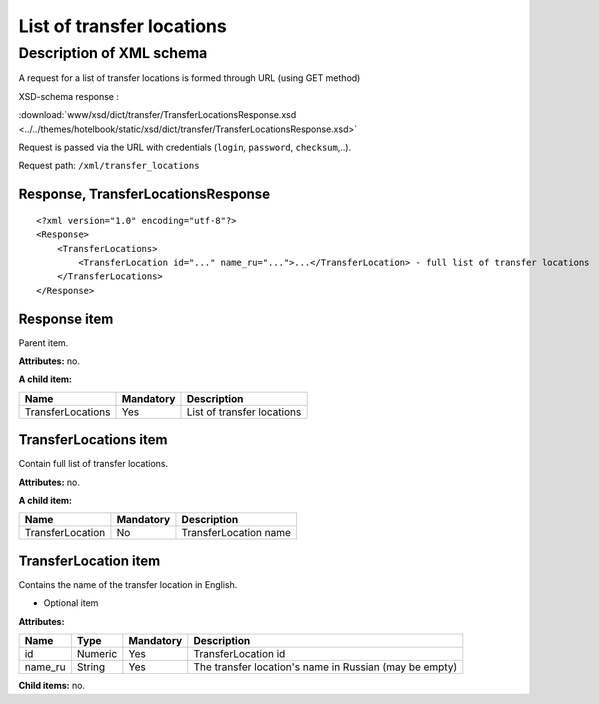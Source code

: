 List of transfer locations
##########################

Description of XML schema
=========================

A request for a list of transfer locations is formed through URL (using GET method)

XSD-schema response :

:download:`www/xsd/dict/transfer/TransferLocationsResponse.xsd <../../themes/hotelbook/static/xsd/dict/transfer/TransferLocationsResponse.xsd>`

Request is passed via the URL with credentials (``login``, ``password``, ``checksum``,..).

Request path: ``/xml/transfer_locations``

Response, TransferLocationsResponse
-----------------------------------

::

    <?xml version="1.0" encoding="utf-8"?>
    <Response>
        <TransferLocations>
            <TransferLocation id="..." name_ru="...">...</TransferLocation> - full list of transfer locations
        </TransferLocations>
    </Response>

Response item
-------------

Parent item.

**Attributes:** no.

**A child item:**

+-------------------+-----------+----------------------------+
| Name              | Mandatory | Description                |
+===================+===========+============================+
| TransferLocations | Yes       | List of transfer locations |
+-------------------+-----------+----------------------------+

TransferLocations item
----------------------

Contain full list of transfer locations.

**Attributes:** no.

**A child item:**

+------------------+-----------+-----------------------+
| Name             | Mandatory | Description           |
+==================+===========+=======================+
| TransferLocation | No        | TransferLocation name |
+------------------+-----------+-----------------------+

TransferLocation item
---------------------

Contains the name of the transfer location in English.

- Optional item

**Attributes:**

+---------+---------+-----------+--------------------------------------------------------+
| Name    | Type    | Mandatory | Description                                            |
+=========+=========+===========+========================================================+
| id      | Numeric | Yes       | TransferLocation id                                    |
+---------+---------+-----------+--------------------------------------------------------+
| name_ru | String  | Yes       | The transfer location's name in Russian (may be empty) |
+---------+---------+-----------+--------------------------------------------------------+

**Child items:** no.
